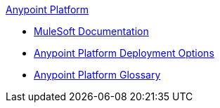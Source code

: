 .xref:index.adoc[Anypoint Platform]
* xref:index.adoc[MuleSoft Documentation]
* xref:deployment-options.adoc[Anypoint Platform Deployment Options]
* xref:glossary.adoc[Anypoint Platform Glossary]
